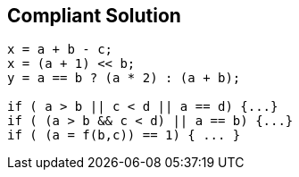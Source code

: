 == Compliant Solution

[source,text]
----
x = a + b - c;
x = (a + 1) << b;
y = a == b ? (a * 2) : (a + b);

if ( a > b || c < d || a == d) {...}
if ( (a > b && c < d) || a == b) {...}
if ( (a = f(b,c)) == 1) { ... }
----
